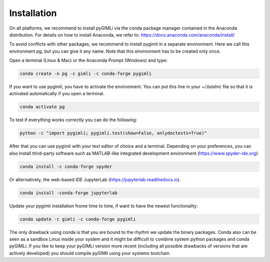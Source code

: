 Installation
============

On all platforms, we recommend to install pyGIMLi via the conda package manager
contained in the Anaconda distribution. For details on how to install Anaconda,
we refer to: https://docs.anaconda.com/anaconda/install/

To avoid conflicts with other packages, we recommend to install pygimli in a
separate environment. Here we call this environment `pg`, but you can give
it any name. Note that this environment has to be created only once.

Open a terminal (Linux & Mac) or the Anaconda Prompt (Windows) and type:

.. code-block:: bash

    conda create -n pg -c gimli -c conda-forge pygimli

If you want to use pygimli, you have to activate the environment. You can put
this line in your `~/.bashrc` file so that it is activated automatically if you
open a terminal.

.. code-block:: bash

    conda activate pg

To test if everything works correctly you can do the following:

.. code-block:: bash

    python -c "import pygimli; pygimli.test(show=False, onlydoctests=True)"

After that you can use pygimli with your text editor of choice and a terminal.
Depending on your preferences, you can also install third-party software such as
MATLAB-like integrated development environment (https://www.spyder-ide.org):

.. code-block:: bash

    conda install -c conda-forge spyder

Or alternatively, the web-based IDE JupyterLab (https://jupyterlab.readthedocs.io).

.. code-block:: bash

    conda install -conda-forge jupyterlab

Update your pygimli installation frome time to time, if want to have the newest
functionality:

.. code-block:: bash

    conda update -c gimli -c conda-forge pygimli

The only drawback using conda is that you are bound to the rhythm we update the
binary packages. Conda also can be seen as a sandbox Linux inside your system
and it might be difficult to combine system python packages and conda pyGIMLi.
If you like to keep your pyGIMLi version more recent (including all possible
drawbacks of versions that are actively developed) you should compile pyGIMli
using your systems toolchain.
